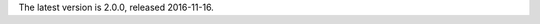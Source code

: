 
The latest version is 2.0.0, released 2016-11-16.

.. raw:: html

	<a class="download downloadBox" href="https://github.com/schollz/jot/releases/download/2.0.0/jot-2.0.0-win64.zip">
	<div class="platform">Microsoft Windows</div>
	<div class="reqs">Windows XP or later, Intel 64-bit processor</div>
	<div>
	<span class="filename">jot-2.0.0-win64.zip</span>
	<span class="size">(7 MB)</span>
	</div>
	<div class="checksum">SHA256: bb2f6e7bf947f7871c4d50a3d6241ec29d52482fa5bf80e8dfd6e8724b84c27c</div>
	</a>


.. raw:: html

	<a class="download downloadBox" href="https://github.com/schollz/jot/releases/download/2.0.0/jot-2.0.0-osx.tar.gz">
	<div class="platform">Apple OS X</div>
	<div class="reqs">OS X 10.8 or later, Intel 64-bit processor</div>
	<div>
	<span class="filename">jot-2.0.0-osx.tar.gz</span>
	<span class="size">(7 MB)</span>
	</div>
	<div class="checksum">SHA256: 41153a23a7661d8271f4ce48c389b6438b28dbced3a149e5bf5a56f54f576b05</div>
	</a>


.. raw:: html

	<a class="download downloadBox" href="https://github.com/schollz/jot/releases/download/2.0.0/jot-2.0.0-linux64.tar.gz">
	<div class="platform">Linux x64</div>
	<div class="reqs">Linux 2.6.23 or later, Intel 64-bit processor</div>
	<div>
	<span class="filename">jot-2.0.0-linux64.tar.gz</span>
	<span class="size">(7 MB)</span>
	</div>
	<div class="checksum">SHA256: d0df0e86eab31f1c10f2e6e248a606ae01ff88ad616d2588940b5d36664ba2aa</div>
	</a>


.. raw:: html

	<a class="download downloadBox" href="https://github.com/schollz/jot/releases/download/2.0.0/jot-2.0.0-linux-arm.tar.gz">
	<div class="platform">Linux ARM / Raspberry Pi</div>
	<div class="reqs">Linux 2.6.23 or later, ARM processor</div>
	<div>
	<span class="filename">jot-2.0.0-linux-arm.tar.gz</span>
	<span class="size">(6 MB)</span>
	</div>
	<div class="checksum">SHA256: a78fbd2b7bc5f1d714745725e813bb3071eac8596f301698f186faf919ca134b</div>
	</a>


